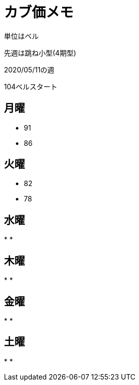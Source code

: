 = カブ価メモ

単位はベル

先週は跳ね小型(4期型)

2020/05/11の週

104ベルスタート

== 月曜

* 91
* 86

== 火曜

* 82
* 78

== 水曜

* 
* 

== 木曜

* 
* 

== 金曜

* 
* 

== 土曜

* 
* 
